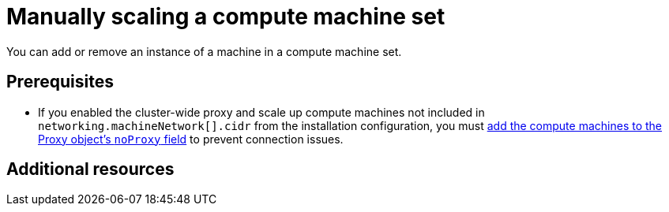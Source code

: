 :_mod-docs-content-type: ASSEMBLY
[id="manually-scaling-machineset"]
= Manually scaling a compute machine set
// include::_attributes/common-attributes.adoc[]
:context: manually-scaling-machineset

toc::[]

You can add or remove an instance of a machine in a compute machine set.

// [NOTE]
// ====
// If you need to modify aspects of a compute machine set outside of scaling, see xref:../../../machine_management/compute_machine_management/mapi_compute_managing_machines/modifying-machineset.adoc#modifying-machineset[Modifying a compute machine set].
// ====

== Prerequisites

* If you enabled the cluster-wide proxy and scale up compute machines not included in `networking.machineNetwork[].cidr` from the installation configuration, you must xref:../../../networking/enable-cluster-wide-proxy.adoc#nw-proxy-configure-object_config-cluster-wide-proxy[add the compute machines to the Proxy object's `noProxy` field] to prevent connection issues.

// include::snippets/machine-user-provisioned-limitations.adoc[leveloffset=+1]

// include::modules/mapi-compute-scaling.adoc[leveloffset=+1]

// include::modules/machineset-delete-policy.adoc[leveloffset=+1]

[role="_additional-resources"]
[id="additional-resources_manually-scaling-machineset"]
== Additional resources
// * xref:../../../machine_management/manual_machine_management/deleting-machine.adoc#machine-lifecycle-hook-deletion_deleting-machine[Lifecycle hooks for the machine deletion phase]